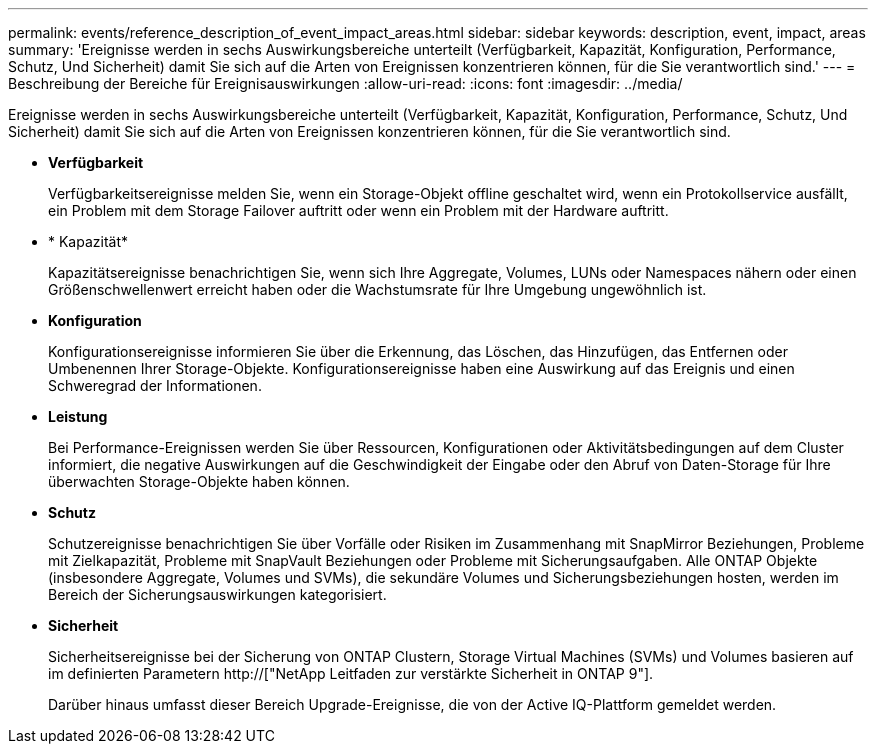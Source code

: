 ---
permalink: events/reference_description_of_event_impact_areas.html 
sidebar: sidebar 
keywords: description, event, impact, areas 
summary: 'Ereignisse werden in sechs Auswirkungsbereiche unterteilt (Verfügbarkeit, Kapazität, Konfiguration, Performance, Schutz, Und Sicherheit) damit Sie sich auf die Arten von Ereignissen konzentrieren können, für die Sie verantwortlich sind.' 
---
= Beschreibung der Bereiche für Ereignisauswirkungen
:allow-uri-read: 
:icons: font
:imagesdir: ../media/


[role="lead"]
Ereignisse werden in sechs Auswirkungsbereiche unterteilt (Verfügbarkeit, Kapazität, Konfiguration, Performance, Schutz, Und Sicherheit) damit Sie sich auf die Arten von Ereignissen konzentrieren können, für die Sie verantwortlich sind.

* *Verfügbarkeit*
+
Verfügbarkeitsereignisse melden Sie, wenn ein Storage-Objekt offline geschaltet wird, wenn ein Protokollservice ausfällt, ein Problem mit dem Storage Failover auftritt oder wenn ein Problem mit der Hardware auftritt.

* * Kapazität*
+
Kapazitätsereignisse benachrichtigen Sie, wenn sich Ihre Aggregate, Volumes, LUNs oder Namespaces nähern oder einen Größenschwellenwert erreicht haben oder die Wachstumsrate für Ihre Umgebung ungewöhnlich ist.

* *Konfiguration*
+
Konfigurationsereignisse informieren Sie über die Erkennung, das Löschen, das Hinzufügen, das Entfernen oder Umbenennen Ihrer Storage-Objekte. Konfigurationsereignisse haben eine Auswirkung auf das Ereignis und einen Schweregrad der Informationen.

* *Leistung*
+
Bei Performance-Ereignissen werden Sie über Ressourcen, Konfigurationen oder Aktivitätsbedingungen auf dem Cluster informiert, die negative Auswirkungen auf die Geschwindigkeit der Eingabe oder den Abruf von Daten-Storage für Ihre überwachten Storage-Objekte haben können.

* *Schutz*
+
Schutzereignisse benachrichtigen Sie über Vorfälle oder Risiken im Zusammenhang mit SnapMirror Beziehungen, Probleme mit Zielkapazität, Probleme mit SnapVault Beziehungen oder Probleme mit Sicherungsaufgaben. Alle ONTAP Objekte (insbesondere Aggregate, Volumes und SVMs), die sekundäre Volumes und Sicherungsbeziehungen hosten, werden im Bereich der Sicherungsauswirkungen kategorisiert.

* *Sicherheit*
+
Sicherheitsereignisse bei der Sicherung von ONTAP Clustern, Storage Virtual Machines (SVMs) und Volumes basieren auf im definierten Parametern http://["NetApp Leitfaden zur verstärkte Sicherheit in ONTAP 9"].

+
Darüber hinaus umfasst dieser Bereich Upgrade-Ereignisse, die von der Active IQ-Plattform gemeldet werden.


